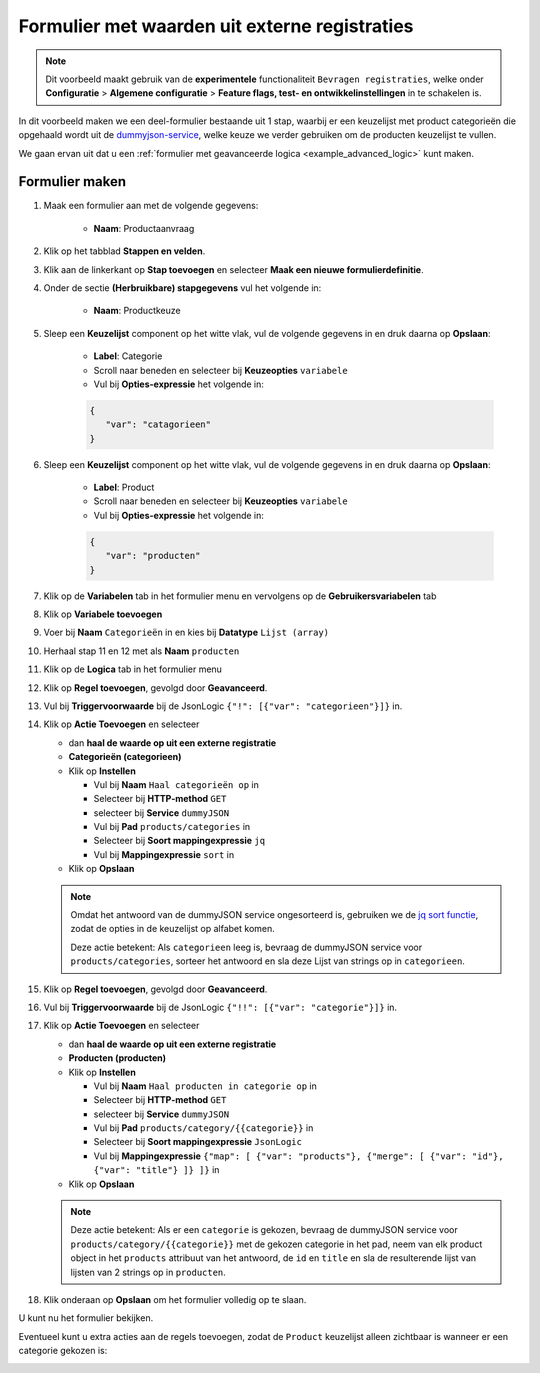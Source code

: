 .. _example_service_fetch:

==============================================
Formulier met waarden uit externe registraties
==============================================

.. note::

   Dit voorbeeld maakt gebruik van de **experimentele** functionaliteit ``Bevragen
   registraties``, welke onder **Configuratie** > **Algemene configuratie** >
   **Feature flags, test- en ontwikkelinstellingen** in te schakelen is.

In dit voorbeeld maken we een deel-formulier bestaande uit 1 stap, waarbij er een keuzelijst
met product categorieën die opgehaald wordt uit de `dummyjson-service`_, welke
keuze we verder gebruiken om de producten keuzelijst te vullen.

We gaan ervan uit dat u een :ref:`formulier met geavanceerde logica
<example_advanced_logic>` kunt maken.

Formulier maken
===============

#. Maak een formulier aan met de volgende gegevens:

    * **Naam**: Productaanvraag

#. Klik op het tabblad **Stappen en velden**.
#. Klik aan de linkerkant op **Stap toevoegen** en selecteer **Maak een nieuwe
   formulierdefinitie**.
#. Onder de sectie **(Herbruikbare) stapgegevens** vul het volgende in:

    * **Naam**: Productkeuze

#. Sleep een **Keuzelijst** component op het witte vlak, vul de volgende
   gegevens in en druk daarna op **Opslaan**:

    * **Label**: Categorie
    * Scroll naar beneden en selecteer bij **Keuzeopties** ``variabele``
    * Vul bij **Opties-expressie** het volgende in:

    .. code-block:: json

      {
         "var": "catagorieen"
      }

#. Sleep een **Keuzelijst** component op het witte vlak, vul de volgende
   gegevens in en druk daarna op **Opslaan**:

    * **Label**: Product
    * Scroll naar beneden en selecteer bij **Keuzeopties** ``variabele``
    * Vul bij **Opties-expressie** het volgende in:

    .. code-block:: json

      {
         "var": "producten"
      }

#. Klik op de **Variabelen** tab in het formulier menu en vervolgens op de **Gebruikersvariabelen** tab

#. Klik op **Variabele toevoegen**
#. Voer bij **Naam** ``Categorieën`` in en kies bij **Datatype** ``Lijst (array)``
#. Herhaal stap 11 en 12 met als **Naam** ``producten``

#.  Klik op de **Logica** tab in het formulier menu
#.  Klik op **Regel toevoegen**, gevolgd door **Geavanceerd**.
#.  Vul bij **Triggervoorwaarde** bij de JsonLogic 
    ``{"!": [{"var": "categorieen"}]}`` in.

#.  Klik op **Actie Toevoegen** en selecteer

    * dan **haal de waarde op uit een externe registratie**
    * **Categorieën (categorieen)**
    * Klik op **Instellen**

      * Vul bij **Naam** ``Haal categorieën op`` in
      * Selecteer bij **HTTP-method** ``GET``
      * selecteer bij **Service** ``dummyJSON``
      * Vul bij **Pad** ``products/categories`` in
      * Selecteer bij **Soort mappingexpressie** ``jq``
      * Vul bij **Mappingexpressie** ``sort`` in

    * Klik op **Opslaan**

    .. note::

        Omdat het antwoord van de dummyJSON service ongesorteerd is, gebruiken
        we de `jq sort functie`_, zodat de opties in de keuzelijst op alfabet
        komen.

        |fetch_categories|

        Deze actie betekent: Als ``categorieen`` leeg is, bevraag de dummyJSON
        service voor ``products/categories``, sorteer het antwoord en sla deze
        Lijst van strings op in ``categorieen``.

#.  Klik op **Regel toevoegen**, gevolgd door **Geavanceerd**.
#.  Vul bij **Triggervoorwaarde** bij de JsonLogic 
    ``{"!!": [{"var": "categorie"}]}`` in.

#.  Klik op **Actie Toevoegen** en selecteer

    * dan **haal de waarde op uit een externe registratie**
    * **Producten (producten)**
    * Klik op **Instellen**

      * Vul bij **Naam** ``Haal producten in categorie op`` in
      * Selecteer bij **HTTP-method** ``GET``
      * selecteer bij **Service** ``dummyJSON``
      * Vul bij **Pad** ``products/category/{{categorie}}`` in
      * Selecteer bij **Soort mappingexpressie** ``JsonLogic``
      * Vul bij **Mappingexpressie** ``{"map": [
        {"var": "products"},
        {"merge": [ {"var": "id"}, {"var": "title"} ]}
        ]}`` in

    * Klik op **Opslaan**

    .. note::

       |fetch_products|

       Deze actie betekent: Als er een ``categorie`` is gekozen, bevraag de
       dummyJSON service voor ``products/category/{{categorie}}`` met de
       gekozen categorie in het pad, neem van elk product object in het
       ``products`` attribuut van het antwoord, de ``id`` en ``title`` en sla
       de resulterende lijst van lijsten van 2 strings op in ``producten``.

#.  Klik onderaan op **Opslaan** om het formulier volledig op te slaan.

U kunt nu het formulier bekijken.

Eventueel kunt u extra acties aan de regels toevoegen, zodat de ``Product``
keuzelijst alleen zichtbaar is wanneer er een categorie gekozen is:

|logic|


.. |fetch_categories|
   image:: _assets/service_fetch_categories.png
   :alt: screenshot van de servicebevraging "Haal categorieën op"

.. |fetch_products|
   image:: _assets/service_fetch_products_in_category.png
   :alt: screenshot van de servicebevraging "Haal productin in categorie op"

.. |logic| 
   image:: _assets/service_fetch_logic.png
   :alt: screenshot met extra acties "wijzig een attribuut van een veld/component" Productkeuze: Product (product) verborgen "Ja" resp. "Nee"

.. _dummyjson-service: https://dummyjson.com/docs
.. _jq sort functie: https://jqlang.github.io/jq/manual/#sort,sort_by(path_expression)
